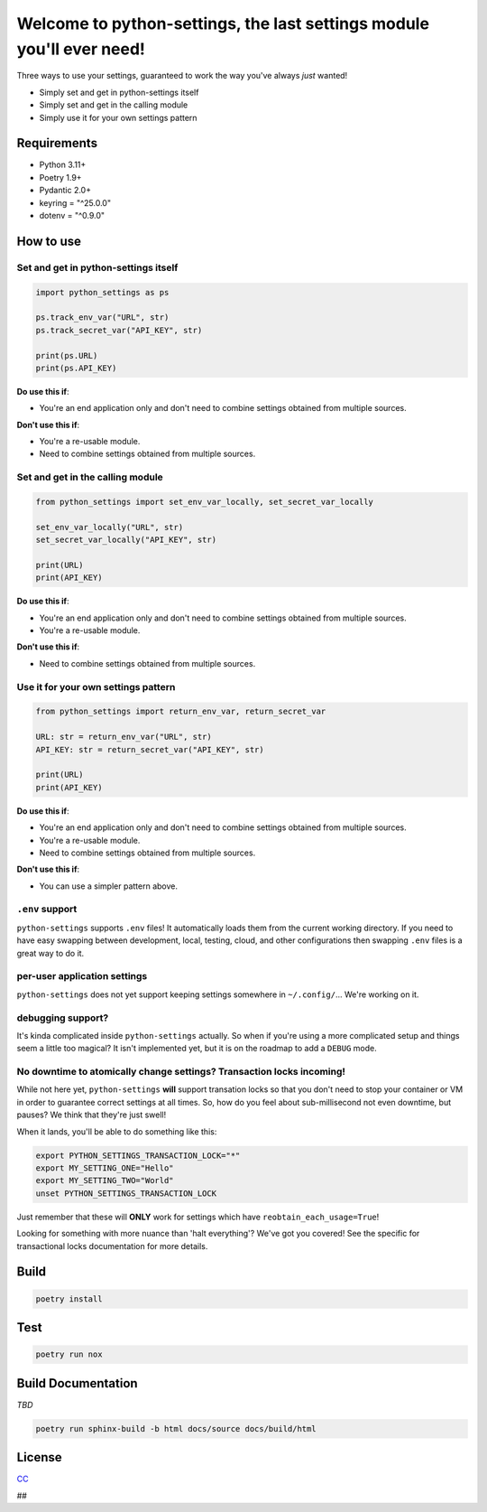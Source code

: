 Welcome to python-settings, the last settings module you'll ever need!
======================================================================

Three ways to use your settings, guaranteed to work the way you've always *just* wanted!

* Simply set and get in python-settings itself
* Simply set and get in the calling module
* Simply use it for your own settings pattern

Requirements
------------

* Python 3.11+
* Poetry 1.9+
* Pydantic 2.0+
* keyring = "^25.0.0"
* dotenv = "^0.9.0"

How to use
----------

Set and get in python-settings itself
~~~~~~~~~~~~~~~~~~~~~~~~~~~~~~~~~~~~~

.. code-block:: python

    import python_settings as ps

    ps.track_env_var("URL", str)
    ps.track_secret_var("API_KEY", str)

    print(ps.URL)
    print(ps.API_KEY)

**Do use this if**:

* You're an end application only and don't need to combine settings obtained from multiple sources.

**Don't use this if**:

* You're a re-usable module.
* Need to combine settings obtained from multiple sources.

Set and get in the calling module
~~~~~~~~~~~~~~~~~~~~~~~~~~~~~~~~~

.. code-block:: python

    from python_settings import set_env_var_locally, set_secret_var_locally

    set_env_var_locally("URL", str)
    set_secret_var_locally("API_KEY", str)

    print(URL)
    print(API_KEY)

**Do use this if**:

* You're an end application only and don't need to combine settings obtained from multiple sources.
* You're a re-usable module.

**Don't use this if**:

* Need to combine settings obtained from multiple sources.

Use it for your own settings pattern
~~~~~~~~~~~~~~~~~~~~~~~~~~~~~~~~~~~~

.. code-block:: python

    from python_settings import return_env_var, return_secret_var

    URL: str = return_env_var("URL", str)
    API_KEY: str = return_secret_var("API_KEY", str)

    print(URL)
    print(API_KEY)

**Do use this if**:

* You're an end application only and don't need to combine settings obtained from multiple sources.
* You're a re-usable module.
* Need to combine settings obtained from multiple sources.

**Don't use this if**:

* You can use a simpler pattern above.

``.env`` support
~~~~~~~~~~~~~~~~

``python-settings`` supports ``.env`` files!  It automatically loads them from the current working directory.  If you need to have easy swapping between development, local, testing, cloud, and other configurations then swapping ``.env`` files is a great way to do it.

per-user application settings
~~~~~~~~~~~~~~~~~~~~~~~~~~~~~

``python-settings`` does not yet support keeping settings somewhere in ``~/.config/``...  We're working on it.

debugging support?
~~~~~~~~~~~~~~~~~~

It's kinda complicated inside ``python-settings`` actually.  So when if you're using a more complicated setup and things seem a little too magical?  It isn't implemented yet, but it is on the roadmap to add a ``DEBUG`` mode.

No downtime to atomically change settings?  Transaction locks incoming!
~~~~~~~~~~~~~~~~~~~~~~~~~~~~~~~~~~~~~~~~~~~~~~~~~~~~~~~~~~~~~~~~~~~~~~~

While not here yet, ``python-settings`` **will** support transation locks so that you don't need to stop your container or VM in order to guarantee correct settings at all times.  So, how do you feel about sub-millisecond not even downtime, but pauses?  We think that they're just swell!

When it lands, you'll be able to do something like this:

.. code-block:: bash

    export PYTHON_SETTINGS_TRANSACTION_LOCK="*"
    export MY_SETTING_ONE="Hello"
    export MY_SETTING_TWO="World"
    unset PYTHON_SETTINGS_TRANSACTION_LOCK

Just remember that these will **ONLY** work for settings which have ``reobtain_each_usage=True``!

Looking for something with more nuance than 'halt everything'?  We've got you covered!  See the specific for transactional locks documentation for more details.

Build
-----

.. code-block:: bash

    poetry install

Test
----

.. code-block:: bash

    poetry run nox

Build Documentation
-------------------

*TBD*

.. code-block:: bash

    poetry run sphinx-build -b html docs/source docs/build/html

License
-------

`CC <LICENSE>`_


##
